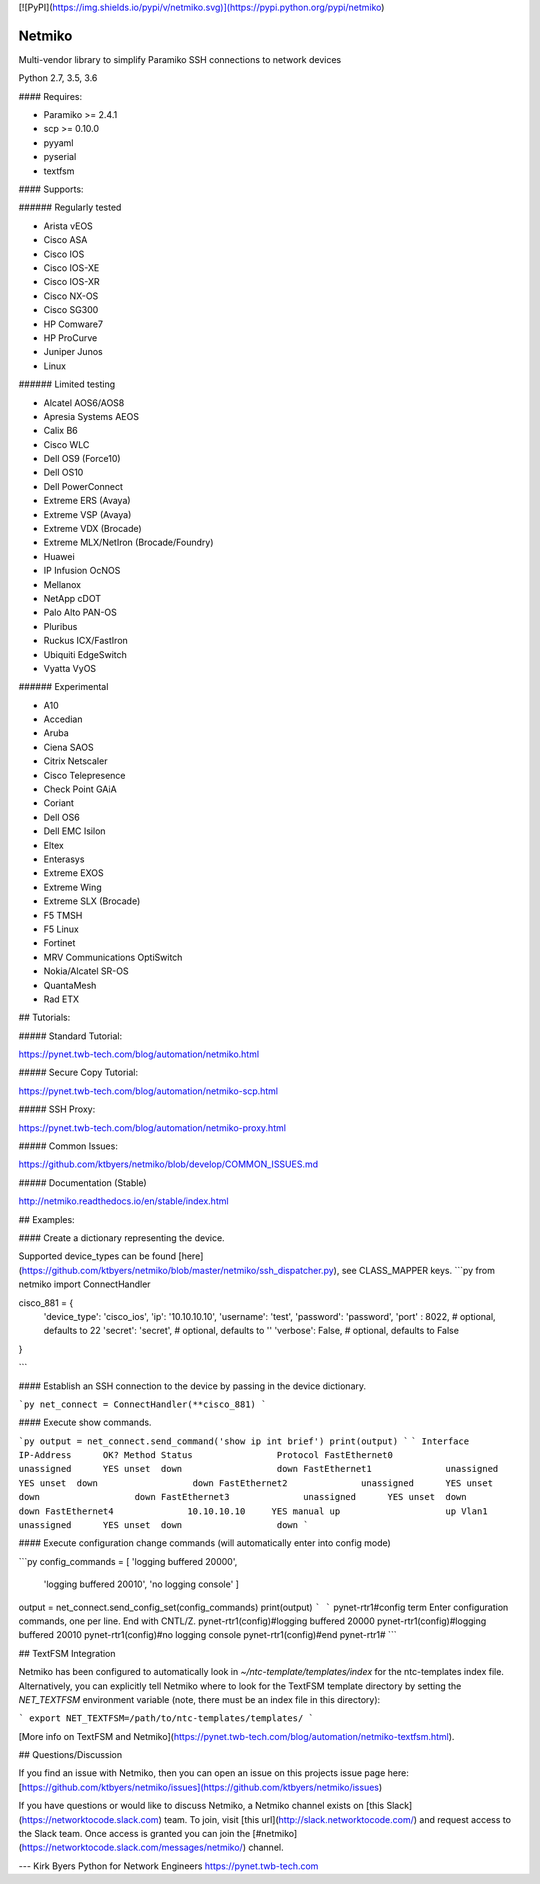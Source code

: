 [![PyPI](https://img.shields.io/pypi/v/netmiko.svg)](https://pypi.python.org/pypi/netmiko)


Netmiko
=======

Multi-vendor library to simplify Paramiko SSH connections to network devices

Python 2.7, 3.5, 3.6  

#### Requires:

- Paramiko >= 2.4.1
- scp >= 0.10.0
- pyyaml
- pyserial
- textfsm

#### Supports:

###### Regularly tested

- Arista vEOS
- Cisco ASA
- Cisco IOS
- Cisco IOS-XE
- Cisco IOS-XR
- Cisco NX-OS
- Cisco SG300
- HP Comware7
- HP ProCurve
- Juniper Junos
- Linux

###### Limited testing

- Alcatel AOS6/AOS8
- Apresia Systems AEOS
- Calix B6
- Cisco WLC
- Dell OS9 (Force10)
- Dell OS10
- Dell PowerConnect
- Extreme ERS (Avaya)
- Extreme VSP (Avaya)
- Extreme VDX (Brocade)
- Extreme MLX/NetIron (Brocade/Foundry)
- Huawei
- IP Infusion OcNOS
- Mellanox
- NetApp cDOT
- Palo Alto PAN-OS
- Pluribus
- Ruckus ICX/FastIron
- Ubiquiti EdgeSwitch
- Vyatta VyOS

###### Experimental

- A10
- Accedian
- Aruba
- Ciena SAOS
- Citrix Netscaler
- Cisco Telepresence
- Check Point GAiA
- Coriant
- Dell OS6
- Dell EMC Isilon
- Eltex
- Enterasys
- Extreme EXOS
- Extreme Wing
- Extreme SLX (Brocade)
- F5 TMSH
- F5 Linux
- Fortinet
- MRV Communications OptiSwitch
- Nokia/Alcatel SR-OS
- QuantaMesh
- Rad ETX

## Tutorials:

##### Standard Tutorial:

https://pynet.twb-tech.com/blog/automation/netmiko.html

##### Secure Copy Tutorial:

https://pynet.twb-tech.com/blog/automation/netmiko-scp.html

##### SSH Proxy:

https://pynet.twb-tech.com/blog/automation/netmiko-proxy.html

##### Common Issues:

https://github.com/ktbyers/netmiko/blob/develop/COMMON_ISSUES.md

##### Documentation (Stable)

http://netmiko.readthedocs.io/en/stable/index.html

## Examples:

#### Create a dictionary representing the device.

Supported device_types can be found [here](https://github.com/ktbyers/netmiko/blob/master/netmiko/ssh_dispatcher.py), see CLASS_MAPPER keys.
```py
from netmiko import ConnectHandler

cisco_881 = {
    'device_type': 'cisco_ios',
    'ip':   '10.10.10.10',
    'username': 'test',
    'password': 'password',
    'port' : 8022,          # optional, defaults to 22
    'secret': 'secret',     # optional, defaults to ''
    'verbose': False,       # optional, defaults to False
}

```

#### Establish an SSH connection to the device by passing in the device dictionary.

```py
net_connect = ConnectHandler(**cisco_881)
```

#### Execute show commands.

```py
output = net_connect.send_command('show ip int brief')
print(output)
```
```
Interface                  IP-Address      OK? Method Status                Protocol
FastEthernet0              unassigned      YES unset  down                  down
FastEthernet1              unassigned      YES unset  down                  down
FastEthernet2              unassigned      YES unset  down                  down
FastEthernet3              unassigned      YES unset  down                  down
FastEthernet4              10.10.10.10     YES manual up                    up
Vlan1                      unassigned      YES unset  down                  down
```

#### Execute configuration change commands (will automatically enter into config mode)

```py
config_commands = [ 'logging buffered 20000',
                    'logging buffered 20010',
                    'no logging console' ]
output = net_connect.send_config_set(config_commands)
print(output)
```
```
pynet-rtr1#config term
Enter configuration commands, one per line.  End with CNTL/Z.
pynet-rtr1(config)#logging buffered 20000
pynet-rtr1(config)#logging buffered 20010
pynet-rtr1(config)#no logging console
pynet-rtr1(config)#end
pynet-rtr1#
```

## TextFSM Integration

Netmiko has been configured to automatically look in `~/ntc-template/templates/index` for the ntc-templates index file. Alternatively, you can explicitly tell Netmiko where to look for the TextFSM template directory by setting the `NET_TEXTFSM` environment variable (note, there must be an index file in this directory):

```
export NET_TEXTFSM=/path/to/ntc-templates/templates/
```

[More info on TextFSM and Netmiko](https://pynet.twb-tech.com/blog/automation/netmiko-textfsm.html).

## Questions/Discussion

If you find an issue with Netmiko, then you can open an issue on this projects issue page here: [https://github.com/ktbyers/netmiko/issues](https://github.com/ktbyers/netmiko/issues)

If you have questions or would like to discuss Netmiko, a Netmiko channel exists on [this Slack](https://networktocode.slack.com) team.  To join, visit [this url](http://slack.networktocode.com/) and request access to the Slack team. Once access is granted you can join the [#netmiko](https://networktocode.slack.com/messages/netmiko/) channel.




---   
Kirk Byers  
Python for Network Engineers  
https://pynet.twb-tech.com  


